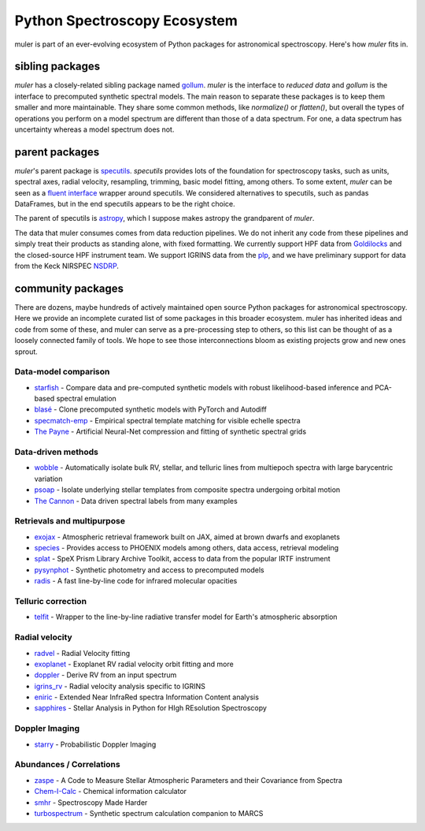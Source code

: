 .. _broadereco:

*****************************
Python Spectroscopy Ecosystem
*****************************

muler is part of an ever-evolving ecosystem of Python packages for astronomical spectroscopy.  Here's how `muler` fits in.

sibling packages
----------------

`muler` has a closely-related sibling package named `gollum <https://gollum-astro.readthedocs.io>`_.  `muler` is the interface to *reduced data* and `gollum` is the interface to precomputed synthetic spectral models.  The main reason to separate these packages is to keep them smaller and more maintainable.  They share some common methods, like `normalize()` or `flatten()`, but overall the types of operations you perform on a model spectrum are different than those of a data spectrum. For one, a data spectrum has uncertainty whereas a model spectrum does not.  

parent packages
---------------

`muler`'s parent package is `specutils <https://specutils.readthedocs.io/en/stable/>`_.  `specutils` provides lots of the foundation for spectroscopy tasks, such as units, spectral axes, radial velocity, resampling, trimming, basic model fitting, among others.  To some extent, `muler` can be seen as a `fluent interface <https://en.wikipedia.org/wiki/Fluent_interface>`_ wrapper around specutils.  We considered alternatives to specutils, such as pandas DataFrames, but in the end specutils appears to be the right choice.

The parent of specutils is `astropy <https://www.astropy.org>`_, which I suppose makes astropy the grandparent of `muler`.  

The data that muler consumes comes from data reduction pipelines.  We do not inherit any code from these pipelines and simply treat their products as standing alone, with fixed formatting.  We currently support HPF data from `Goldilocks <https://github.com/grzeimann/Goldilocks_Documentation>`_ and the closed-source HPF instrument team.  We support IGRINS data from the `plp <https://github.com/igrins/plp>`_, and we have preliminary support for data from the Keck NIRSPEC `NSDRP <https://www2.keck.hawaii.edu/koa/nsdrp/nsdrp.html>`_.


community packages
------------------

There are dozens, maybe hundreds of actively maintained open source Python packages for astronomical spectroscopy.  Here we provide an incomplete curated list of some packages in this broader ecosystem.  muler has inherited ideas and code from some of these, and muler can serve as a pre-processing step to others, so this list can be thought of as a loosely connected family of tools.  We hope to see those interconnections bloom as existing projects grow and new ones sprout.

Data-model comparison
=====================

* `starfish <https://starfish.readthedocs.io>`_ - Compare data and pre-computed synthetic models with robust likelihood-based inference and PCA-based spectral emulation
* `blasé <https://blase.readthedocs.io>`_ - Clone precomputed synthetic models with PyTorch and Autodiff
* `specmatch-emp <https://github.com/samuelyeewl/specmatch-emp>`_ - Empirical spectral template matching for visible echelle spectra
* `The Payne <https://github.com/pacargile/ThePayne>`_ - Artificial Neural-Net compression and fitting of synthetic spectral grids 


Data-driven methods
===================
* `wobble <https://wobble.readthedocs.io/>`_ - Automatically isolate bulk RV, stellar, and telluric lines from multiepoch spectra with large barycentric variation
* `psoap <https://psoap.readthedocs.io/>`_ - Isolate underlying stellar templates from composite spectra undergoing orbital motion
* `The Cannon <https://github.com/annayqho/TheCannon>`_ - Data driven spectral labels from many examples


Retrievals and multipurpose
===========================
* `exojax <https://github.com/HajimeKawahara/exojax>`_ - Atmospheric retrieval framework built on JAX, aimed at brown dwarfs and exoplanets
* `species <https://species.readthedocs.io/>`_ - Provides access to PHOENIX models among others, data access, retrieval modeling
* `splat <https://splat.physics.ucsd.edu/splat/>`_ - SpeX Prism Library Archive Toolkit, access to data from the popular IRTF instrument
* `pysynphot <https://pysynphot.readthedocs.io/en/latest/>`_ - Synthetic photometry and access to precomputed models
* `radis <https://radis.readthedocs.io/en/latest/>`_ - A fast line-by-line code for infrared molecular opacities


Telluric correction
===================
* `telfit <https://telfit.readthedocs.io/en/latest/>`_ - Wrapper to the line-by-line radiative transfer model for Earth's atmospheric absorption

Radial velocity
===============
* `radvel <https://radvel.readthedocs.io/en/latest/>`_ - Radial Velocity fitting
* `exoplanet <https://docs.exoplanet.codes/en/latest/>`_ - Exoplanet RV radial velocity orbit fitting and more
* `doppler <https://doppler.readthedocs.io/en/latest/>`_ - Derive RV from an input spectrum 
* `igrins_rv <https://github.com/shihyuntang/igrins_rv>`_ - Radial velocity analysis specific to IGRINS
* `eniric <https://github.com/jason-neal/eniric>`_ - Extended Near InfraRed spectra Information Content analysis
* `sapphires <https://github.com/tofflemire/saphires>`_ - Stellar Analysis in Python for HIgh REsolution Spectroscopy

Doppler Imaging
===============
* `starry <https://github.com/rodluger/starry>`_ - Probabilistic Doppler Imaging

Abundances / Correlations
==========================
* `zaspe <https://github.com/rabrahm/zaspe>`_ - A Code to Measure Stellar Atmospheric Parameters and their Covariance from Spectra
* `Chem-I-Calc <https://chem-i-calc.readthedocs.io>`_ - Chemical information calculator
* `smhr <https://github.com/andycasey/smhr>`_ - Spectroscopy Made Harder
* `turbospectrum <https://github.com/bertrandplez/Turbospectrum2019>`_ - Synthetic spectrum calculation companion to MARCS
